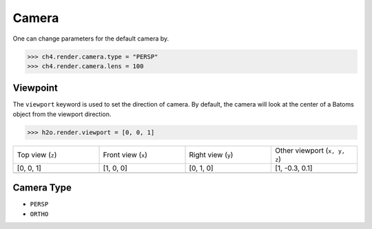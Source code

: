 

===================
Camera
===================


One can change parameters for the default camera by. 

>>> ch4.render.camera.type = "PERSP"
>>> ch4.render.camera.lens = 100

Viewpoint
=============

The ``viewport`` keyword is used to set the direction of camera. By default, the camera will look at the center of a Batoms object from the viewport direction.

>>> h2o.render.viewport = [0, 0, 1] 


.. list-table::
   :widths: 25 25 25 25

   * - Top view (``z``)
     - Front view (``x``)
     - Right view (``y``)
     - Other viewport (``x, y, z``)
   * - [0, 0, 1]
     - [1, 0, 0]
     - [0, 1, 0]
     - [1, -0.3, 0.1]
   * -  .. image:: ..//images/render_direction_top.png 
     -  .. image:: ..//images/render_direction_front.png 
     -  .. image:: ..//images/render_direction_right.png 
     -  .. image:: ..//images/render_direction_any.png 



Camera Type
=============

- ``PERSP``
- ``ORTHO``



